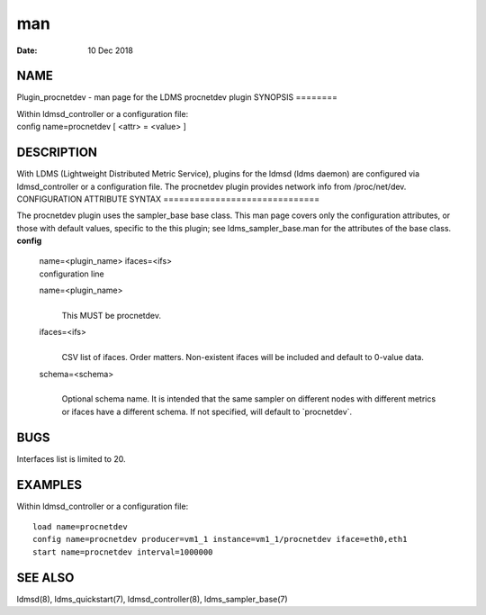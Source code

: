 ===
man
===

:Date:   10 Dec 2018

NAME
====
Plugin_procnetdev - man page for the LDMS procnetdev plugin
SYNOPSIS
========

| Within ldmsd_controller or a configuration file:
| config name=procnetdev [ <attr> = <value> ]
DESCRIPTION
===========

With LDMS (Lightweight Distributed Metric Service), plugins for the
ldmsd (ldms daemon) are configured via ldmsd_controller or a
configuration file. The procnetdev plugin provides network info from
/proc/net/dev.
CONFIGURATION ATTRIBUTE SYNTAX
==============================

The procnetdev plugin uses the sampler_base base class. This man page
covers only the configuration attributes, or those with default values,
specific to the this plugin; see ldms_sampler_base.man for the
attributes of the base class.
**config**
   | name=<plugin_name> ifaces=<ifs>
   | configuration line
   name=<plugin_name>
      | 
      | This MUST be procnetdev.
   ifaces=<ifs>
      | 
      | CSV list of ifaces. Order matters. Non-existent ifaces will be
        included and default to 0-value data.

   schema=<schema>
      | 
      | Optional schema name. It is intended that the same sampler on
        different nodes with different metrics or ifaces have a
        different schema. If not specified, will default to
        \`procnetdev`.
BUGS
====

Interfaces list is limited to 20.

EXAMPLES
========
Within ldmsd_controller or a configuration file:
::
   load name=procnetdev
   config name=procnetdev producer=vm1_1 instance=vm1_1/procnetdev iface=eth0,eth1
   start name=procnetdev interval=1000000
SEE ALSO
========

ldmsd(8), ldms_quickstart(7), ldmsd_controller(8), ldms_sampler_base(7)
